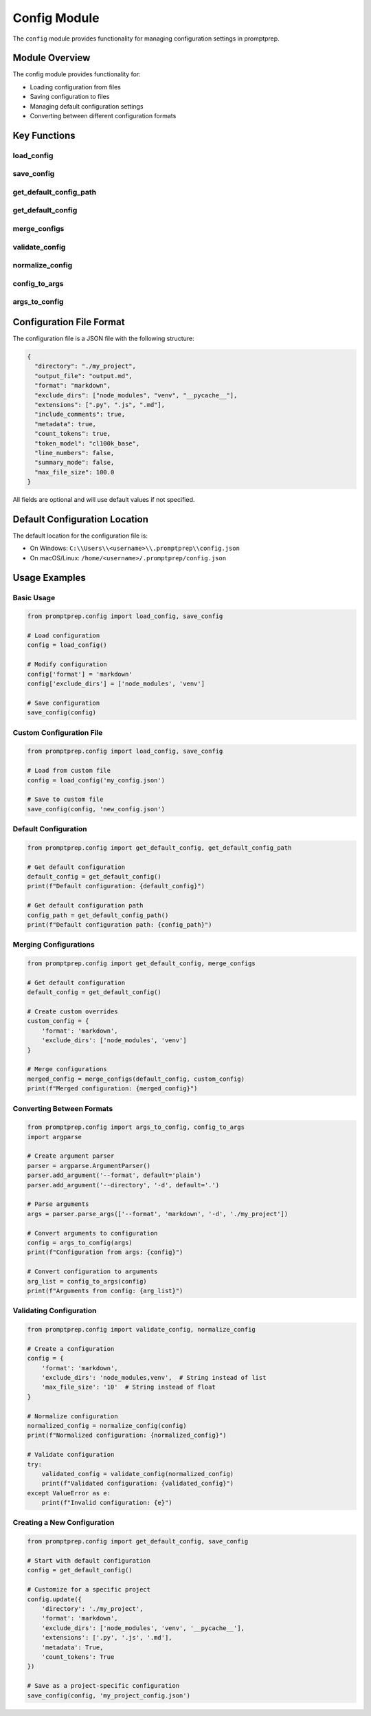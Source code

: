 .. _api_config:

Config Module
============

The ``config`` module provides functionality for managing configuration settings in promptprep.

Module Overview
-------------

.. py:module:: promptprep.config

The config module provides functionality for:

- Loading configuration from files
- Saving configuration to files
- Managing default configuration settings
- Converting between different configuration formats

Key Functions
-----------

load_config
~~~~~~~~~~

.. py:function:: load_config(config_file=None)

   Load configuration from a file.
   
   :param str config_file: Path to the configuration file (default: None, which uses the default location)
   :return: Loaded configuration as a dictionary
   :rtype: dict
   :raises FileNotFoundError: If the configuration file doesn't exist

save_config
~~~~~~~~~~

.. py:function:: save_config(config, config_file=None)

   Save configuration to a file.
   
   :param dict config: Configuration dictionary to save
   :param str config_file: Path to the configuration file (default: None, which uses the default location)
   :return: None

get_default_config_path
~~~~~~~~~~~~~~~~~~~~~

.. py:function:: get_default_config_path()

   Get the default path for the configuration file.
   
   :return: Default configuration file path
   :rtype: str

get_default_config
~~~~~~~~~~~~~~~~

.. py:function:: get_default_config()

   Get the default configuration settings.
   
   :return: Default configuration as a dictionary
   :rtype: dict

merge_configs
~~~~~~~~~~~

.. py:function:: merge_configs(base_config, override_config)

   Merge two configuration dictionaries, with override_config taking precedence.
   
   :param dict base_config: Base configuration dictionary
   :param dict override_config: Configuration dictionary to override base settings
   :return: Merged configuration dictionary
   :rtype: dict

validate_config
~~~~~~~~~~~~~

.. py:function:: validate_config(config)

   Validate a configuration dictionary.
   
   :param dict config: Configuration dictionary to validate
   :return: Validated configuration dictionary
   :rtype: dict
   :raises ValueError: If the configuration is invalid

normalize_config
~~~~~~~~~~~~~~

.. py:function:: normalize_config(config)

   Normalize a configuration dictionary (convert types, handle special cases).
   
   :param dict config: Configuration dictionary to normalize
   :return: Normalized configuration dictionary
   :rtype: dict

config_to_args
~~~~~~~~~~~~

.. py:function:: config_to_args(config)

   Convert a configuration dictionary to command-line arguments.
   
   :param dict config: Configuration dictionary
   :return: List of command-line arguments
   :rtype: list

args_to_config
~~~~~~~~~~~~

.. py:function:: args_to_config(args)

   Convert command-line arguments to a configuration dictionary.
   
   :param argparse.Namespace args: Command-line arguments
   :return: Configuration dictionary
   :rtype: dict

Configuration File Format
-----------------------

The configuration file is a JSON file with the following structure:

.. code-block:: json

   {
     "directory": "./my_project",
     "output_file": "output.md",
     "format": "markdown",
     "exclude_dirs": ["node_modules", "venv", "__pycache__"],
     "extensions": [".py", ".js", ".md"],
     "include_comments": true,
     "metadata": true,
     "count_tokens": true,
     "token_model": "cl100k_base",
     "line_numbers": false,
     "summary_mode": false,
     "max_file_size": 100.0
   }

All fields are optional and will use default values if not specified.

Default Configuration Location
----------------------------

The default location for the configuration file is:

- On Windows: ``C:\\Users\\<username>\\.promptprep\\config.json``
- On macOS/Linux: ``/home/<username>/.promptprep/config.json``

Usage Examples
------------

Basic Usage
~~~~~~~~~~

.. code-block:: python

   from promptprep.config import load_config, save_config

   # Load configuration
   config = load_config()
   
   # Modify configuration
   config['format'] = 'markdown'
   config['exclude_dirs'] = ['node_modules', 'venv']
   
   # Save configuration
   save_config(config)

Custom Configuration File
~~~~~~~~~~~~~~~~~~~~~~~

.. code-block:: python

   from promptprep.config import load_config, save_config

   # Load from custom file
   config = load_config('my_config.json')
   
   # Save to custom file
   save_config(config, 'new_config.json')

Default Configuration
~~~~~~~~~~~~~~~~~~~

.. code-block:: python

   from promptprep.config import get_default_config, get_default_config_path

   # Get default configuration
   default_config = get_default_config()
   print(f"Default configuration: {default_config}")
   
   # Get default configuration path
   config_path = get_default_config_path()
   print(f"Default configuration path: {config_path}")

Merging Configurations
~~~~~~~~~~~~~~~~~~~~

.. code-block:: python

   from promptprep.config import get_default_config, merge_configs

   # Get default configuration
   default_config = get_default_config()
   
   # Create custom overrides
   custom_config = {
       'format': 'markdown',
       'exclude_dirs': ['node_modules', 'venv']
   }
   
   # Merge configurations
   merged_config = merge_configs(default_config, custom_config)
   print(f"Merged configuration: {merged_config}")

Converting Between Formats
~~~~~~~~~~~~~~~~~~~~~~~~

.. code-block:: python

   from promptprep.config import args_to_config, config_to_args
   import argparse

   # Create argument parser
   parser = argparse.ArgumentParser()
   parser.add_argument('--format', default='plain')
   parser.add_argument('--directory', '-d', default='.')
   
   # Parse arguments
   args = parser.parse_args(['--format', 'markdown', '-d', './my_project'])
   
   # Convert arguments to configuration
   config = args_to_config(args)
   print(f"Configuration from args: {config}")
   
   # Convert configuration to arguments
   arg_list = config_to_args(config)
   print(f"Arguments from config: {arg_list}")

Validating Configuration
~~~~~~~~~~~~~~~~~~~~~~

.. code-block:: python

   from promptprep.config import validate_config, normalize_config

   # Create a configuration
   config = {
       'format': 'markdown',
       'exclude_dirs': 'node_modules,venv',  # String instead of list
       'max_file_size': '10'  # String instead of float
   }
   
   # Normalize configuration
   normalized_config = normalize_config(config)
   print(f"Normalized configuration: {normalized_config}")
   
   # Validate configuration
   try:
       validated_config = validate_config(normalized_config)
       print(f"Validated configuration: {validated_config}")
   except ValueError as e:
       print(f"Invalid configuration: {e}")

Creating a New Configuration
~~~~~~~~~~~~~~~~~~~~~~~~~~

.. code-block:: python

   from promptprep.config import get_default_config, save_config

   # Start with default configuration
   config = get_default_config()
   
   # Customize for a specific project
   config.update({
       'directory': './my_project',
       'format': 'markdown',
       'exclude_dirs': ['node_modules', 'venv', '__pycache__'],
       'extensions': ['.py', '.js', '.md'],
       'metadata': True,
       'count_tokens': True
   })
   
   # Save as a project-specific configuration
   save_config(config, 'my_project_config.json')